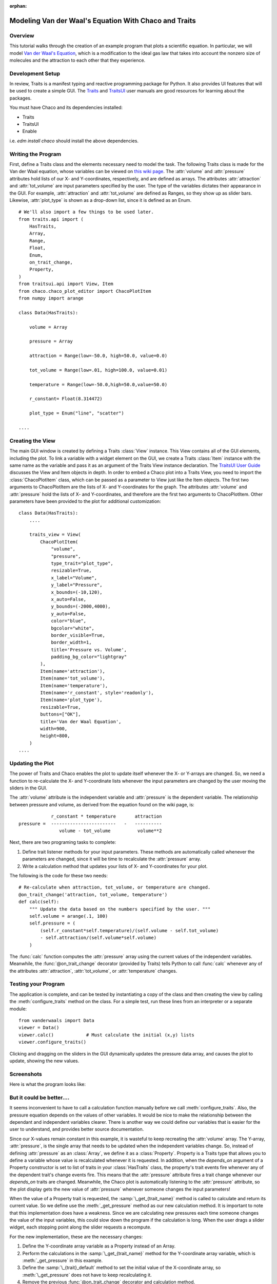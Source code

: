 :orphan:

.. _tutorial_van_der_waal:

######################################################
Modeling Van der Waal's Equation With Chaco and Traits
######################################################

Overview
========

This tutorial walks through the creation of an example program that plots a
scientific equation.  In particular, we will model `Van der Waal's Equation
<http://en.wikipedia.org/wiki/Van_der_Waals_equation>`_, which is a
modification to the ideal gas law that takes into account the nonzero size of
molecules and the attraction to each other that they experience.


Development Setup
=================

In review, Traits is a manifest typing and reactive programming package
for Python. It also provides UI features that will be used to create a
simple GUI. The `Traits <http://docs.enthought.com/traits/>`_ and
`TraitsUI <http://docs.enthought.com/traitsui/>`_ user manuals are good
resources for learning about the packages.

You must have Chaco and its dependencies installed:

* Traits
* TraitsUI
* Enable

i.e. `edm install chaco` should install the above dependencies.


Writing the Program
===================

First, define a Traits class and the elements necessary need to model
the task.  The following Traits class is made for the Van der Waal
equation, whose variables can be viewed on
`this wiki page <http://en.wikipedia.org/wiki/Van_der_Waals_equation>`_.  The
:attr:`volume` and :attr:`pressure` attributes hold lists of our X- and
Y-coordinates, respectively, and are defined as arrays. The attributes
:attr:`attraction` and :attr:`tot_volume` are  input parameters specified by the
user.  The type of the variables dictates their appearance in the GUI.  For
example, :attr:`attraction` and :attr:`tot_volume` are defined as Ranges, so they
show up as slider bars.  Likewise, :attr:`plot_type` is shown as a drop-down
list, since it is defined as an Enum.

::

    # We'll also import a few things to be used later.
    from traits.api import (
        HasTraits,
        Array,
        Range,
        Float,
        Enum,
        on_trait_change,
        Property,
    )
    from traitsui.api import View, Item
    from chaco.chaco_plot_editor import ChacoPlotItem
    from numpy import arange

    class Data(HasTraits):

        volume = Array

        pressure = Array

        attraction = Range(low=-50.0, high=50.0, value=0.0)

        tot_volume = Range(low=.01, high=100.0, value=0.01)

        temperature = Range(low=-50.0,high=50.0,value=50.0)

        r_constant= Float(8.314472)

        plot_type = Enum("line", "scatter")

    ....


Creating the View
=================

The main GUI window is created by defining a Traits :class:`View` instance.
This View contains all of the GUI elements, including the plot.  To
link a variable with a widget element on the GUI, we create a Traits
:class:`Item` instance with the same name as the variable and pass it as an
argument of the Traits View instance declaration.  The
`TraitsUI User Guide <https://docs.enthought.com/traitsui>`_
discusses the View and Item objects in depth. In order to
embed a Chaco plot into a Traits View, you need to import the
:class:`ChacoPlotItem` class, which can be passed as a parameter to View just
like the Item objects. The first two arguments to ChacoPlotItem are the
lists of X- and Y-coordinates for the graph.  The attributes :attr:`volume` and
:attr:`pressure` hold the lists of X- and Y-coordinates, and therefore are the
first two arguments to ChacoPlotItem.  Other parameters have been
provided to the plot for additional customization::

    class Data(HasTraits):
        ....

        traits_view = View(
            ChacoPlotItem(
                "volume",
                "pressure",
                type_trait="plot_type",
                resizable=True,
                x_label="Volume",
                y_label="Pressure",
                x_bounds=(-10,120),
                x_auto=False,
                y_bounds=(-2000,4000),
                y_auto=False,
                color="blue",
                bgcolor="white",
                border_visible=True,
                border_width=1,
                title='Pressure vs. Volume',
                padding_bg_color="lightgray"
            ),
            Item(name='attraction'),
            Item(name='tot_volume'),
            Item(name='temperature'),
            Item(name='r_constant', style='readonly'),
            Item(name='plot_type'),
            resizable=True,
            buttons=["OK"],
            title='Van der Waal Equation',
            width=900,
            height=800,
        )
    ....


Updating the Plot
=================

The power of Traits and Chaco enables the plot to update itself
whenever the X- or Y-arrays are changed.  So, we need a function to
re-calculate the X- and Y-coordinate lists whenever the input
parameters are changed by the user moving the sliders in the GUI.

The :attr:`volume` attribute is the independent variable and :attr:`pressure` is
the dependent variable. The relationship between pressure and volume, as derived
from the equation found on the wiki page, is::

               r_constant * temperature       attraction
   pressure =  ------------------------   -   ----------
                  volume - tot_volume          volume**2


Next, there are two programing tasks to complete:

1. Define trait listener methods for your input parameters. These
   methods are automatically called whenever the parameters are
   changed, since it will be time to recalculate the :attr:`pressure` array.

2. Write a calculation method that updates your lists of X- and
   Y-coordinates for your plot.

The following is the code for these two needs::

    # Re-calculate when attraction, tot_volume, or temperature are changed.
    @on_trait_change('attraction, tot_volume, temperature')
    def calc(self):
        """ Update the data based on the numbers specified by the user. """
        self.volume = arange(.1, 100)
        self.pressure = (
            (self.r_constant*self.temperature)/(self.volume - self.tot_volume)
            - self.attraction/(self.volume*self.volume)
        )

The :func:`calc` function computes the :attr:`pressure` array using the current
values of the independent variables.  Meanwhile, the
:func:`@on_trait_change` decorator (provided by Traits) tells Python to call
:func:`calc` whenever any of the attributes :attr:`attraction`,
:attr:`tot_volume`, or :attr:`temperature` changes.


Testing your Program
====================

The application is complete, and can be tested by instantiating a copy
of the class and then creating the view by calling the
:meth:`configure_traits` method on the class.  For a simple test, run these
lines from an interpreter or a separate module::

    from vanderwaals import Data
    viewer = Data()
    viewer.calc()            # Must calculate the initial (x,y) lists
    viewer.configure_traits()

Clicking and dragging on the sliders in the GUI dynamically updates the pressure
data array, and causes the plot to update, showing the new values.

Screenshots
===========

Here is what the program looks like:

.. image:: images/vanderwaals.png


But it could be better....
==========================

It seems inconvenient to have to call a calculation function manually
before we call :meth:`configure_traits`.  Also, the pressure equation depends on
the values of other variables. It would be nice to make the
relationship between the dependant and independent variables clearer.
There is another way we could define our variables that is easier for
the user to understand, and provides better source documentation.

Since our X-values remain constant in this example, it is wasteful to
keep recreating the :attr:`volume` array.  The Y-array, :attr:`pressure`, is the
single array that needs to be updated when the independent variables
change. So, instead of defining :attr:`pressure` as an :class:`Array`, we define
it as a :class:`Property`. Property is a Traits type that allows you to define
a variable whose value is recalculated whenever it is requested. In
addition, when the *depends_on* argument of a Property constructor is
set to list of traits in your :class:`HasTraits` class, the property's trait
events fire whenever any of the dependent trait's change events
fire. This means that the :attr:`pressure` attribute fires a trait change
whenever our *depends_on* traits are changed. Meanwhile, the Chaco plot
is automatically listening to the :attr:`pressure` attribute, so the plot
display gets the new value of :attr:`pressure` whenever someone changes
the input parameters!

When the value of a Property trait is requested, the
:samp:`\_get_{trait_name}` method is called to calculate and return its
current value. So we define use the :meth:`_get_pressure` method as our new
calculation method.  It is important to note that this implementation
does have a weakness.  Since we are calculating new pressures each
time someone changes the value of the input variables, this could slow
down the program if the calculation is long.  When the user drags a
slider widget, each stopping point along the slider requests a
recompute.

For the new implementation, these are the necessary changes:

1. Define the Y-coordinate array variable as a Property instead of an
   Array.
2. Perform the calculations in the :samp:`\_get_{trait_name}` method for the
   Y-coordinate array variable, which is :meth:`_get_pressure` in this
   example.
3. Define the :samp:`\_{trait}_default` method to set the initial value of
   the X-coordinate array, so :meth:`\_get_pressure` does not have to keep
   recalculating it.
4. Remove the previous :func:`@on_trait_change` decorator and calculation
   method.

The new pieces of code to add to the Data class are::

    class Data(HasTraits):
        ...
        pressure = Property(
            Array, depends_on=['temperature', 'attraction', 'tot_volume']
        )
        ...

        def _volume_default(self):
          return arange(.1, 100)

        # Pressure is recalculated whenever one of the elements the property
        # depends on changes.  No need to use @on_trait_change.
        def _get_pressure(self):
            return (
                (self.r_constant*self.temperature)/(self.volume - self.tot_volume)
                -self.attraction/(self.volume*self.volume)
            )

You now no longer have to call an inconvenient calculation function
before the first call to :meth:`configure_traits`!


Source Code
===========

The final version on the program, `vanderwaals.py` ::

    from traits.api import (
        HasTraits,
        Array,
        Range,
        Float,
        Enum,
        on_trait_change,
        Property,
    )
    from traitsui.api import View, Item
    from chaco.chaco_plot_editor import ChacoPlotItem
    from numpy import arange

    class Data(HasTraits):

        volume = Array

        pressure = Property(
            Array, depends_on=['temperature', 'attraction', 'tot_volume']
        )

        attraction = Range(low=-50.0,high=50.0,value=0.0)

        tot_volume = Range(low=.01,high=100.0,value=0.01)

        temperature = Range(low=-50.0,high=50.0,value=50.0)

        r_constant= Float(8.314472)

        plot_type = Enum("line", "scatter")

        traits_view = View(
            ChacoPlotItem(
                "volume",
                "pressure",
                type_trait="plot_type",
                resizable=True,
                x_label="Volume",
                y_label="Pressure",
                x_bounds=(-10,120),
                x_auto=False,
                y_bounds=(-2000,4000),
                y_auto=False,
                color="blue",
                bgcolor="white",
                border_visible=True,
                border_width=1,
                title='Pressure vs. Volume',
                padding_bg_color="lightgray",
            ),
            Item(name='attraction'),
            Item(name='tot_volume'),
            Item(name='temperature'),
            Item(name='r_constant', style='readonly'),
            Item(name='plot_type'),
            resizable=True,
            buttons=["OK"],
            title='Van der Waal Equation',
            width=900,
            height=800,
        )

        def _volume_default(self):
            """ Default handler for volume Trait Array. """
            return arange(.1, 100)

        def _get_pressure(self):
            """Recalculate when one a trait the property depends on changes."""
            return (
                (self.r_constant*self.temperature)/(self.volume - self.tot_volume)
                -self.attraction/(self.volume*self.volume)
            )


    if __name__ == '__main__':
        viewer = Data()
        viewer.configure_traits()
